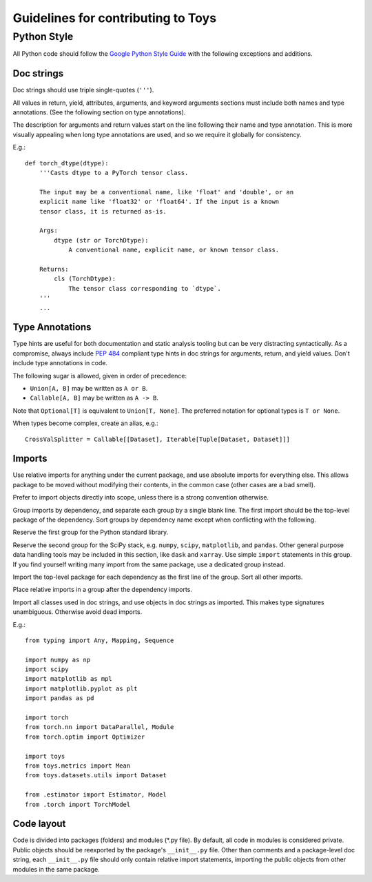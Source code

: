 ================================================================================
                      Guidelines for contributing to Toys
================================================================================


Python Style
============
All Python code should follow the `Google Python Style Guide`_ with the following exceptions and additions.

.. _Google Python Style Guide: https://google.github.io/styleguide/pyguide.html

Doc strings
-----------
Doc strings should use triple single-quotes (``'''``).

All values in return, yield, attributes, arguments, and keyword arguments sections must include both names and type annotations. (See the following section on type annotations).

The description for arguments and return values start on the line following their name and type annotation. This is more visually appealing when long type annotations are used, and so we require it globally for consistency.

E.g.::

    def torch_dtype(dtype):
        '''Casts dtype to a PyTorch tensor class.

        The input may be a conventional name, like 'float' and 'double', or an
        explicit name like 'float32' or 'float64'. If the input is a known
        tensor class, it is returned as-is.

        Args:
            dtype (str or TorchDtype):
                A conventional name, explicit name, or known tensor class.

        Returns:
            cls (TorchDtype):
                The tensor class corresponding to `dtype`.
        '''
        ...

Type Annotations
----------------
Type hints are useful for both documentation and static analysis tooling but can be very distracting syntactically. As a compromise, always include `PEP 484`_ compliant type hints in doc strings for arguments, return, and yield values. Don't include type annotations in code.

The following sugar is allowed, given in order of precedence:

- ``Union[A, B]`` may be written as ``A or B``.
- ``Callable[A, B]`` may be written as ``A -> B``.

Note that ``Optional[T]`` is equivalent to ``Union[T, None]``. The preferred notation for optional types is ``T or None``.

When types become complex, create an alias, e.g.::

    CrossValSplitter = Callable[[Dataset], Iterable[Tuple[Dataset, Dataset]]]

.. _Pep 484: https://www.python.org/dev/peps/pep-0484/

Imports
-------
Use relative imports for anything under the current package, and use absolute imports for everything else. This allows package to be moved without modifying their contents, in the common case (other cases are a bad smell).

Prefer to import objects directly into scope, unless there is a strong convention otherwise.

Group imports by dependency, and separate each group by a single blank line. The first import should be the top-level package of the dependency. Sort groups by dependency name except when conflicting with the following.

Reserve the first group for the Python standard library.

Reserve the second group for the SciPy stack, e.g. ``numpy``, ``scipy``, ``matplotlib``, and ``pandas``. Other general purpose data handling tools may be included in this section, like ``dask`` and ``xarray``. Use simple ``import`` statements in this group. If you find yourself writing many import from the same package, use a dedicated group instead.

Import the top-level package for each dependency as the first line of the group. Sort all other imports.

Place relative imports in a group after the dependency imports.

Import all classes used in doc strings, and use objects in doc strings as imported. This makes type signatures unambiguous. Otherwise avoid dead imports.

E.g.::

    from typing import Any, Mapping, Sequence

    import numpy as np
    import scipy
    import matplotlib as mpl
    import matplotlib.pyplot as plt
    import pandas as pd

    import torch
    from torch.nn import DataParallel, Module
    from torch.optim import Optimizer

    import toys
    from toys.metrics import Mean
    from toys.datasets.utils import Dataset

    from .estimator import Estimator, Model
    from .torch import TorchModel

Code layout
-----------

Code is divided into packages (folders) and modules (\*.py file). By default, all code in modules is considered private. Public objects should be reexported by the package's ``__init__.py`` file. Other than comments and a package-level doc string, each ``__init__.py`` file should only contain relative import statements, importing the public objects from other modules in the same package.
